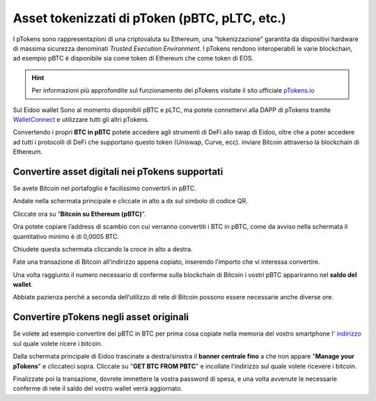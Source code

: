 Asset tokenizzati di pToken (pBTC, pLTC, etc.)
================================================

I pTokens sono rappresentazioni di una criptovaluta su Ethereum, una “tokenizzazione” garantita da dispositivi hardware di massima sicurezza denominati *Trusted Execution Environment*. I pTokens rendono interoperabili le varie blockchain, ad esempio pBTC è disponibile sia come token di Ethereum che come token di EOS.


.. hint::
    Per informazioni più approfondite sul funzionamento dei pTokens visitate il sito ufficiale `pTokens.io <https://ptokens.io/>`_ 

Sul Eidoo wallet Sono al momento disponibili pBTC e pLTC, ma potete connettervi alla DAPP di pTokens tramite `WalletConnect <https://eidoo.readthedocs.io/it/latest/walletconnect.html#walletconnect-tutti-i-protocolli-a-portata-di-qr-code>`_ e utilizzare tutti gli altri pTokens.

Convertendo i propri **BTC in pBTC** potete accedere agli strumenti di DeFi allo swap di Eidoo, oltre che a poter accedere ad tutti i protocolli di DeFi che supportano questo token (Uniswap, Curve, ecc). inviare Bitcoin attraverso la blockchain di Ethereum.

Convertire asset digitali nei pTokens supportati
-------------------------------------------------

Se avete Bitcoin nel portafoglio è facilissimo convertirli in pBTC. 

Andate nella schermata principale e cliccate in alto a dx sul simbolo di codice QR. 

.. image:: https://i.imgur.com/i3eGaBQ.jpg
    :width: 300px
    :align: center
 
Cliccate ora su “**Bitcoin su Ethereum (pBTC)**”. 

.. image:: https://i.imgur.com/bdRPr47.jpg
    :width: 300px
    :align: center
 
Ora potete copiare l’address di scambio con cui verranno convertiti i BTC in pBTC, come da avviso nella schermata il quantitativo minimo è di 0,0005 BTC.

.. image:: https://i.imgur.com/t603K55.jpg
    :width: 300px
    :align: center

Chiudete questa schermata cliccando la croce in alto a destra.
 
Fate una transazione di Bitcoin all’indirizzo appena copiato, inserendo l’importo che vi interessa convertire.

.. image:: https://i.imgur.com/g4lRr2u.png
    :width: 600px
    :align: center

Una volta raggiunto il numero necessario di conferme sulla blockchain di Bitcoin i vostri pBTC appariranno nel **saldo del wallet**.

.. image:: https://i.imgur.com/srffWrf.jpg 
    :width: 300px
    :align: center

Abbiate pazienza perché a seconda dell’utilizzo di rete di Bitcoin possono essere necessarie anche diverse ore.

Convertire pTokens negli asset originali
-------------------------------------------------

Se volete ad esempio convertire dei pBTC in BTC per prima cosa copiate nella memoria del vostro smartphone l' `indirizzo <https://eidoo.readthedocs.io/it/latest/gestione.html#visualizzazione-dellindirizzo-di-deposito-di-una-delle-criptovalute-supportate>`_ sul quale volete ricere i bitcoin.

Dalla schermata principale di Eidoo trascinate a destra/sinistra il **banner centrale fino** a che non appare "**Manage your pTokens**" e cliccateci sopra. Cliccate su "**GET BTC FROM PBTC**" e incollate l'indirizzo sul quale volete ricevere i bitcoin.

.. image:: https://i.imgur.com/2bLGFv0.gif
    :width: 300px
    :align: center

Finalizzate poi la transazione, dovrete immettere la vostra password di spesa, e una volta avvenute le necessarie conferme di rete il saldo del vostro wallet verrà aggiornato.
